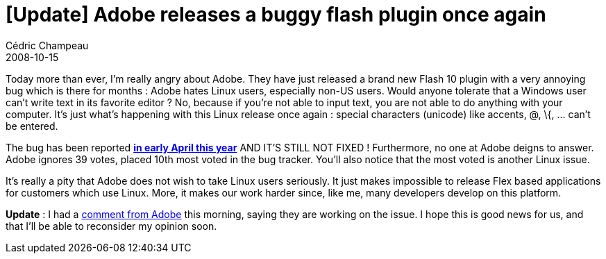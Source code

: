 = [Update] Adobe releases a buggy flash plugin once again
Cédric Champeau
2008-10-15
:jbake-type: post
:jbake-tags: flash, flex, linux
:jbake-status: published
:source-highlighter: prettify
:id: adobe_releases_a_buggy_flash

Today more than ever, I’m really angry about Adobe. They have just released a brand new Flash 10 plugin with a very annoying bug which is there for months : Adobe hates Linux users, especially non-US users. Would anyone tolerate that a Windows user can’t write text in its favorite editor ? No, because if you’re not able to input text, you are not able to do anything with your computer. It’s just what’s happening with this Linux release once again : special characters (unicode) like accents, @, \{, … can’t be entered.

The bug has been reported *https://bugs.adobe.com/jira/browse/FP-40[in early April this year]* AND IT’S STILL NOT FIXED ! Furthermore, no one at Adobe deigns to answer. Adobe ignores 39 votes, placed 10th most voted in the bug tracker. You’ll also notice that the most voted is another Linux issue.

It’s really a pity that Adobe does not wish to take Linux users seriously. It just makes impossible to release Flex based applications for customers which use Linux. More, it makes our work harder since, like me, many developers develop on this platform.

*Update* : I had a https://www.jroller.com/melix/entry/adobe_releases_a_buggy_flash#comments[comment from Adobe] this morning, saying they are working on the issue. I hope this is good news for us, and that I’ll be able to reconsider my opinion soon.
